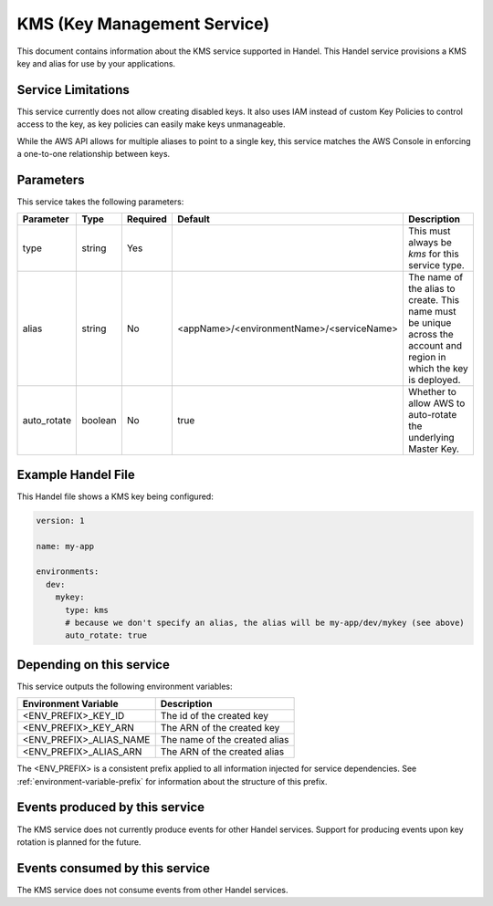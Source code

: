 .. _kms:

KMS (Key Management Service)
============================
This document contains information about the KMS service supported in Handel. This Handel service provisions a KMS key and alias for use by your applications.

Service Limitations
-------------------
This service currently does not allow creating disabled keys. It also uses IAM instead of custom Key Policies to control
access to the key, as key policies can easily make keys unmanageable.

While the AWS API allows for multiple aliases to point to a single key, this service matches the AWS Console in enforcing
a one-to-one relationship between keys.

Parameters
----------
This service takes the following parameters:

.. list-table::
   :header-rows: 1

   * - Parameter
     - Type
     - Required
     - Default
     - Description
   * - type
     - string
     - Yes
     - 
     - This must always be *kms* for this service type.
   * - alias
     - string
     - No
     - <appName>/<environmentName>/<serviceName>
     - The name of the alias to create. This name must be unique across the account and region in which the key is deployed.
   * - auto_rotate
     - boolean
     - No
     - true
     - Whether to allow AWS to auto-rotate the underlying Master Key.

Example Handel File
-------------------
This Handel file shows a KMS key being configured:

.. code-block:: yaml

    version: 1

    name: my-app

    environments:
      dev:
        mykey:
          type: kms
          # because we don't specify an alias, the alias will be my-app/dev/mykey (see above)
          auto_rotate: true

Depending on this service
-------------------------
This service outputs the following environment variables:

.. list-table::
   :header-rows: 1

   * - Environment Variable
     - Description
   * - <ENV_PREFIX>_KEY_ID
     - The id of the created key
   * - <ENV_PREFIX>_KEY_ARN
     - The ARN of the created key
   * - <ENV_PREFIX>_ALIAS_NAME
     - The name of the created alias
   * - <ENV_PREFIX>_ALIAS_ARN
     - The ARN of the created alias

The <ENV_PREFIX> is a consistent prefix applied to all information injected for service dependencies.  See :ref:`environment-variable-prefix` for information about the structure of this prefix.

Events produced by this service
-------------------------------
The KMS service does not currently produce events for other Handel services. Support for producing events upon key rotation is planned for the future.

Events consumed by this service
-------------------------------
The KMS service does not consume events from other Handel services.